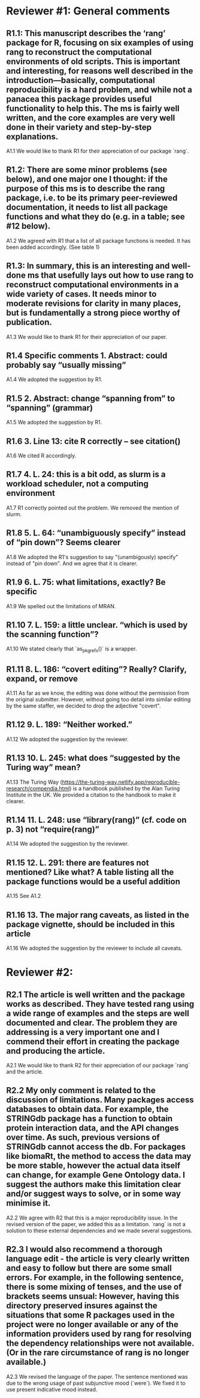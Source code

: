 * Reviewer #1: General comments

** R1.1: This manuscript describes the ‘rang’ package for R, focusing on six examples of using rang to reconstruct the computational environments of old scripts. This is important and interesting, for reasons well described in the introduction—basically, computational reproducibility is a hard problem, and while not a panacea this package provides useful functionality to help this. The ms is fairly well written, and the core examples are very well done in their variety and step-by-step explanations.

A1.1 We would like to thank R1 for their appreciation of our package `rang`.

** R1.2: There are some minor problems (see below), and one major one I thought: if the purpose of this ms is to describe the rang package, i.e. to be its primary peer-reviewed documentation, it needs to list all package functions and what they do (e.g. in a table; see #12 below).

A1.2 We agreed with R1 that a list of all package functions is needed. It has been added accordingly. (See table 1)

** R1.3: In summary, this is an interesting and well-done ms that usefully lays out how to use rang to reconstruct computational environments in a wide variety of cases. It needs minor to moderate revisions for clarity in many places, but is fundamentally a strong piece worthy of publication.

A1.3 We would like to thank R1 for their appreciation of our paper.

** R1.4 Specific comments 1. Abstract: could probably say “usually missing”

A1.4 We adopted the suggestion by R1.

** R1.5 2. Abstract: change “spanning from” to “spanning” (grammar)

A1.5 We adopted the suggestion by R1.

** R1.6 3. Line 13: cite R correctly – see citation()

A1.6 We cited R accordingly.

** R1.7 4. L. 24: this is a bit odd, as slurm is a workload scheduler, not a computing environment

A1.7 R1 correctly pointed out the problem. We removed the mention of slurm.

** R1.8 5. L. 64: “unambiguously specify” instead of “pin down”? Seems clearer

A1.8 We adopted the R1's suggestion to say "(unambigously) specify" instead of "pin down". And we agree that it is clearer.

** R1.9 6. L. 75: what limitations, exactly? Be specific

A1.9 We spelled out the limitations of MRAN.

** R1.10 7. L. 159: a little unclear. “which is used by the scanning function”?

A1.10 We stated clearly that `as_pkgrefs()` is a wrapper.

** R1.11 8. L. 186: “covert editing”? Really? Clarify, expand, or remove

A1.11 As far as we know, the editing was done without the permission from the original submitter. However, without going too detail into similar editing by the same staffer, we decided to drop the adjective "covert". 

** R1.12 9. L. 189: “Neither worked.”

A1.12 We adopted the suggestion by the reviewer.

** R1.13 10. L. 245: what does “suggested by the Turing way” mean?

A1.13 The Turing Way (https://the-turing-way.netlify.app/reproducible-research/compendia.html) is a handbook published by the Alan Turing Institute in the UK. We provided a citation to the handbook to make it clearer.

** R1.14 11. L. 248: use “library(rang)” (cf. code on p. 3) not “require(rang)”

A1.14 We adopted the suggestion by the reviewer.

** R1.15 12. L. 291: there are features not mentioned? Like what? A table listing all the package functions would be a useful addition

A1.15 See A1.2

** R1.16 13. The major rang caveats, as listed in the package vignette, should be included in this article

A1.16 We adopted the suggestion by the reviewer to include all caveats.

* Reviewer #2:

** R2.1 The article is well written and the package works as described. They have tested rang using a wide range of examples and the steps are well documented and clear. The problem they are addressing is a very important one and I commend their effort in creating the package and producing the article.

A2.1 We would like to thank R2 for their appreciation of our package `rang` and the article.

** R2.2 My only comment is related to the discussion of limitations. Many packages access databases to obtain data. For example, the STRINGdb package has a function to obtain protein interaction data, and the API changes over time. As such, previous versions of STRINGdb cannot access the db. For packages like biomaRt, the method to access the data may be more stable, however the actual data itself can change, for example Gene Ontology data. I suggest the authors make this limitation clear and/or suggest ways to solve, or in some way minimise it.

A2.2 We agree with R2 that this is a major reproducibility issue. In the revised version of the paper, we added this as a limitation. `rang` is not a solution to these external dependencies and we made several suggestions.

** R2.3 I would also recommend a thorough language edit - the article is very clearly written and easy to follow but there are some small errors. For example, in the following sentence, there is some mixing of tenses, and the use of brackets seems unsual: However, having this directory preserved insures against the situations that some R packages used in the project were no longer available or any of the information providers used by rang for resolving the dependency relationships were not available. (Or in the rare circumstance of rang is no longer available.)

A2.3 We revised the language of the paper. The sentence mentioned was due to the wrong usage of past subjunctive mood (`were`). We fixed it to use present indicative mood instead.
